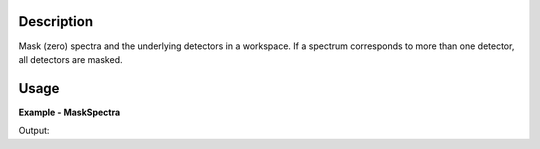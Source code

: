 
.. algorithm::

.. summary::

.. alias::

.. properties::

Description
-----------

Mask (zero) spectra and the underlying detectors in a workspace.
If a spectrum corresponds to more than one detector, all detectors are masked.

Usage
-----

**Example - MaskSpectra**

.. testcode:: MaskSpectraExample

  ws = CreateWorkspace(OutputWorkspace='ws', DataX='1,1', DataY='2,2', NSpec=2)
  masked = MaskSpectra(InputWorkspace=ws, InputWorkspaceIndexType='WorkspaceIndex', InputWorkspaceIndexSet='1')
  print(ws.readY(0)[0], masked.readY(0)[0])
  print(ws.readY(1)[0], masked.readY(1)[0])

Output:

.. testoutput:: MaskSpectraExample

  (2.0, 2.0)
  (2.0, 0.0)

.. categories::

.. sourcelink::

